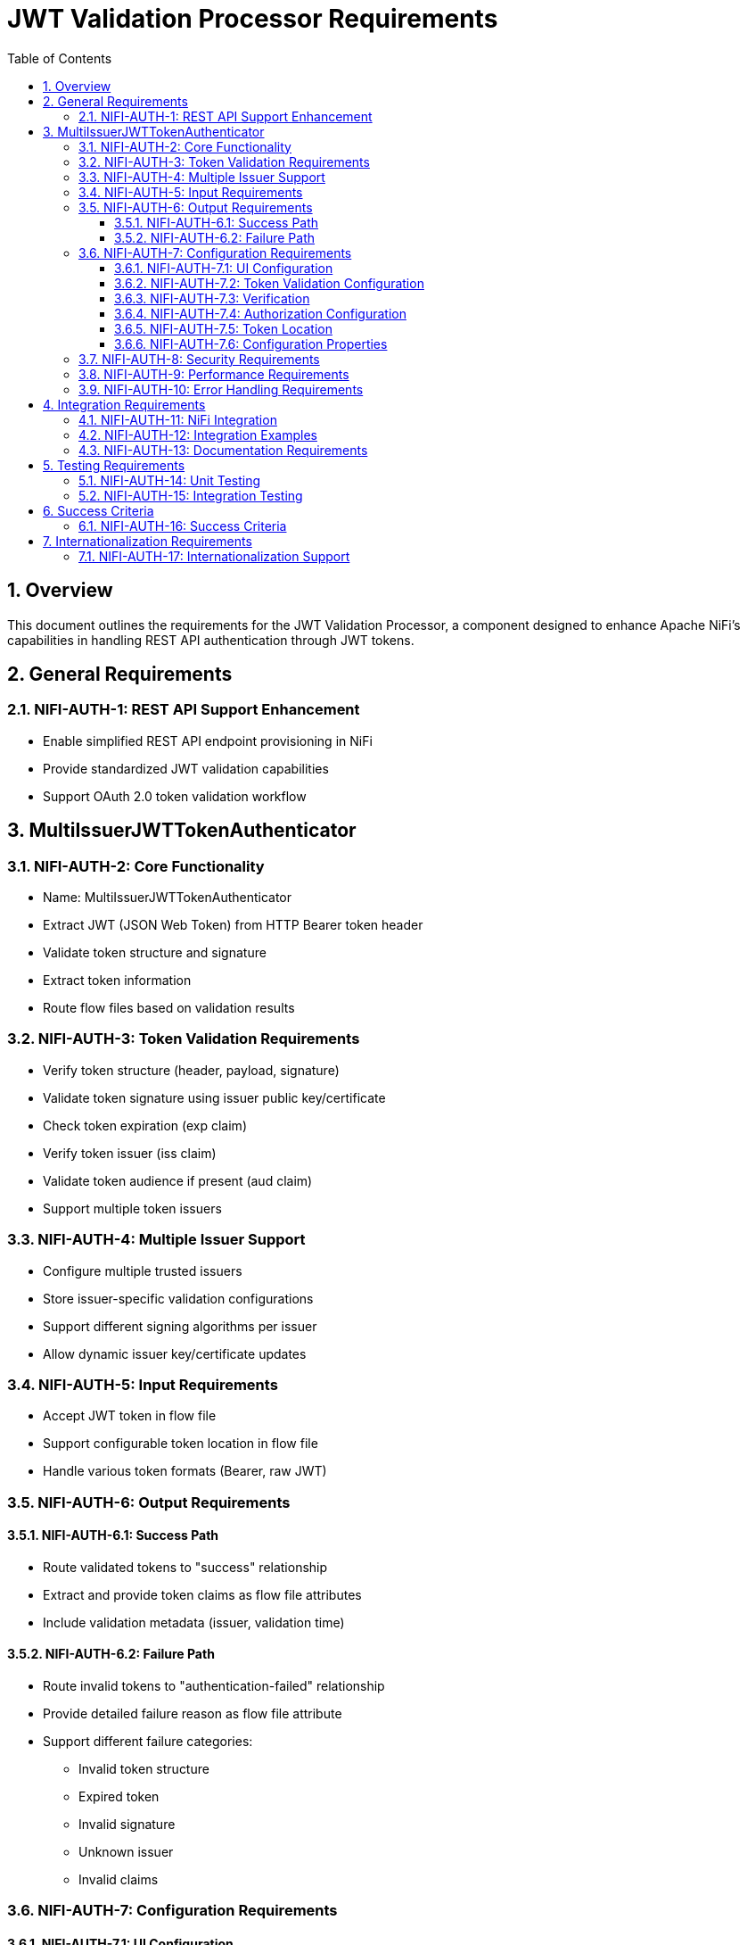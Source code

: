 = JWT Validation Processor Requirements
:toc:
:toclevels: 3
:toc-title: Table of Contents
:sectnums:

== Overview
This document outlines the requirements for the JWT Validation Processor, a component designed to enhance Apache NiFi's capabilities in handling REST API authentication through JWT tokens.

== General Requirements

[#NIFI-AUTH-1]
=== NIFI-AUTH-1: REST API Support Enhancement
* Enable simplified REST API endpoint provisioning in NiFi
* Provide standardized JWT validation capabilities
* Support OAuth 2.0 token validation workflow

== MultiIssuerJWTTokenAuthenticator

[#NIFI-AUTH-2]
=== NIFI-AUTH-2: Core Functionality
* Name: MultiIssuerJWTTokenAuthenticator
* Extract JWT (JSON Web Token) from HTTP Bearer token header
* Validate token structure and signature
* Extract token information
* Route flow files based on validation results

[#NIFI-AUTH-3]
=== NIFI-AUTH-3: Token Validation Requirements
* Verify token structure (header, payload, signature)
* Validate token signature using issuer public key/certificate
* Check token expiration (exp claim)
* Verify token issuer (iss claim)
* Validate token audience if present (aud claim)
* Support multiple token issuers

[#NIFI-AUTH-4]
=== NIFI-AUTH-4: Multiple Issuer Support
* Configure multiple trusted issuers
* Store issuer-specific validation configurations
* Support different signing algorithms per issuer
* Allow dynamic issuer key/certificate updates

[#NIFI-AUTH-5]
=== NIFI-AUTH-5: Input Requirements
* Accept JWT token in flow file
* Support configurable token location in flow file
* Handle various token formats (Bearer, raw JWT)

[#NIFI-AUTH-6]
=== NIFI-AUTH-6: Output Requirements

[#NIFI-AUTH-6.1]
==== NIFI-AUTH-6.1: Success Path
* Route validated tokens to "success" relationship
* Extract and provide token claims as flow file attributes
* Include validation metadata (issuer, validation time)

[#NIFI-AUTH-6.2]
==== NIFI-AUTH-6.2: Failure Path
* Route invalid tokens to "authentication-failed" relationship
* Provide detailed failure reason as flow file attribute
* Support different failure categories:
** Invalid token structure
** Expired token
** Invalid signature
** Unknown issuer
** Invalid claims

[#NIFI-AUTH-7]
=== NIFI-AUTH-7: Configuration Requirements

[#NIFI-AUTH-7.1]
==== NIFI-AUTH-7.1: UI Configuration
* All configuration must be done through the NiFi UI
* Provide user-friendly configuration interface
* Support dynamic configuration updates
* Include a "Test Connection" button for JWKS endpoint URLs
** Button should validate that the JWKS endpoint is accessible
** Provide immediate feedback on connection success/failure
** Display appropriate error messages for connection failures

[#NIFI-AUTH-7.2]
==== NIFI-AUTH-7.2: Token Validation Configuration
* Configure multiple issuers through UI
* Each issuer configuration consists of:
** Issuer Identifier (String)
** One of:
*** JWKS endpoint URL for key retrieval
*** Direct public key configuration for signature verification
* Support dynamic addition/removal of issuers
* Validate configuration inputs
* Provide clear error messages for invalid configurations

[#NIFI-AUTH-7.3]
==== NIFI-AUTH-7.3: Verification
* Provide a token testing interface in the UI
* Include a text area for pasting JWT tokens
* Add a "Verify Token" button to test token against current configuration
* For valid tokens:
** Display token validation success message
** Show decoded token payload (claims)
** Display which issuer validated the token
** Show what attributes would be added to the flow file
* For invalid tokens:
** Display validation failure reason
** Show detailed error information
** Suggest possible fixes based on error type
* Support testing without affecting processor state or flow files

[#NIFI-AUTH-7.4]
==== NIFI-AUTH-7.4: Authorization Configuration
* Require Valid Token (Boolean)
** When true: Valid token results in success relationship
** When false: Token validation result is informational only
* Required Scopes (List of String)
** List of OAuth scopes that must be present in token
** Empty list means no specific scopes required
* Required Roles (List of String)
** List of roles that must be present in token
** Empty list means no specific roles required
* All configured requirements (scopes and roles) must be met for success

[#NIFI-AUTH-7.5]
==== NIFI-AUTH-7.5: Token Location
* Extract token from Bearer Authorization header
* Format: "Bearer <token>"
* Support validation of header presence and format

[#NIFI-AUTH-7.6]
==== NIFI-AUTH-7.6: Configuration Properties
* List of Issuer Identifiers (Dynamic Property)
* Per issuer configuration:
** Issuer Identifier
** JWKS endpoint URL or public key

[#NIFI-AUTH-8]
=== NIFI-AUTH-8: Security Requirements
* Secure storage of issuer certificates/keys
* No sensitive information logging
* Proper error handling without information leakage
* Compliance with security best practices

[#NIFI-AUTH-9]
=== NIFI-AUTH-9: Performance Requirements
* Efficient token validation
* Minimal memory footprint
* Quick failure detection for invalid tokens
* Scalable multi-issuer support
* Specific performance metrics:
** Token validation throughput: >1000 tokens/second
** JWKS cache refresh: <5 seconds
** Token validation latency: <50ms per token
** Memory usage: <100MB additional heap usage

[#NIFI-AUTH-10]
=== NIFI-AUTH-10: Error Handling Requirements
* Standardized error codes for all failure scenarios
* Descriptive error messages without sensitive information
* Error categories with specific codes:
** INFO level messages: 001-099
** WARN level messages: 100-199
** ERROR level messages: 200-299
* Recovery mechanisms for transient errors
* Proper logging of errors with appropriate severity levels

== Integration Requirements

[#NIFI-AUTH-11]
=== NIFI-AUTH-11: NiFi Integration
* Compatible with NiFi's processor lifecycle
* Proper error handling and recovery
* Support for NiFi's configuration framework
* Integration with NiFi's security features

[#NIFI-AUTH-12]
=== NIFI-AUTH-12: Integration Examples
* Example flow for API gateway pattern
* Example flow for service-to-service authentication
* Example flow for token transformation
* Example flow for multi-tenant API routing

[#NIFI-AUTH-13]
=== NIFI-AUTH-13: Documentation Requirements
* Clear configuration guide
* Usage examples
* Troubleshooting guide
* Security considerations
* Performance tuning recommendations

== Testing Requirements

[#NIFI-AUTH-14]
=== NIFI-AUTH-14: Unit Testing
* Minimum 80% line coverage (critical paths 100%)
* Use JUnit 5 with @ParameterizedTest for validation scenarios
* Leverage cui-test-utilities for:
  ** Mock issuer configurations
  ** Error case generation
  ** Log message verification
* Performance testing with >1000 tokens/sec throughput

[#NIFI-AUTH-15]
=== NIFI-AUTH-15: Integration Testing
* End-to-end flow testing
* Multiple issuer scenarios
* Error handling scenarios
* Load testing

== Success Criteria

[#NIFI-AUTH-16]
=== NIFI-AUTH-16: Success Criteria
* Successful JWT validation with multiple issuers
* Proper routing of valid/invalid tokens
* Clear error messaging for invalid tokens
* Meets performance requirements
* Passes all security requirements
* Complete documentation
* Test coverage meets standards

== Internationalization Requirements

[#NIFI-AUTH-17]
=== NIFI-AUTH-17: Internationalization Support
* All user-presented strings must support i18n / Resource Bundle
* Initial support for English and German languages
* Internationalized components must include:
** UI elements (property names, descriptions)
** Error messages
** Log messages
** Documentation strings
* Resource bundles must follow standard Java ResourceBundle pattern
* Default to English when a translation is not available
